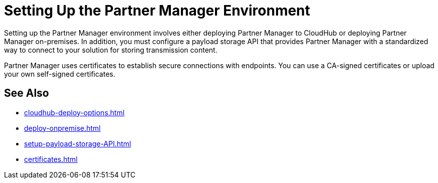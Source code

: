 = Setting Up the Partner Manager Environment

Setting up the Partner Manager environment involves either deploying Partner Manager to CloudHub or deploying Partner Manager on-premises. In addition, you must configure a payload storage API that provides Partner Manager with a standardized way to connect to your solution for storing transmission content.

Partner Manager uses certificates to establish secure connections with endpoints. You can use a CA-signed certificates or upload your own self-signed certificates.

== See Also

* xref:cloudhub-deploy-options.adoc[]
* xref:deploy-onpremise.adoc[]
* xref:setup-payload-storage-API.adoc[]
* xref:certificates.adoc[]

